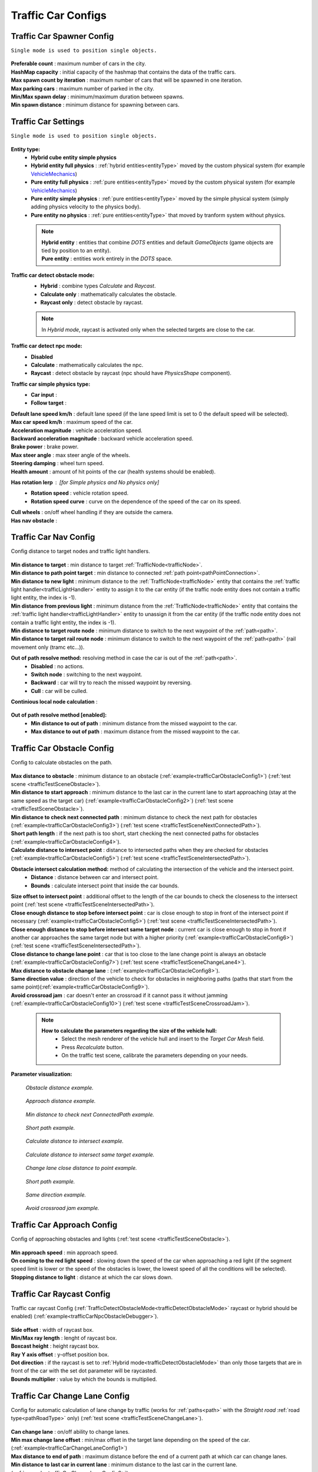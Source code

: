 .. _trafficCarConfigs:

Traffic Car Configs
=====

Traffic Car Spawner Config
------------

``Single mode is used to position single objects.``

	.. image:: /images/configs/traffic/TrafficCarSpawnerConfig.png
	
| **Preferable count** : maximum number of cars in the city.
| **HashMap capacity** : initial capacity of the hashmap that contains the data of the traffic cars.
| **Max spawn count by iteration** : maximum number of cars that will be spawned in one iteration.
| **Max parking cars** : maximum number of parked in the city.
| **Min/Max spawn delay** : minimum/maximum duration between spawns.
| **Min spawn distance** : minimum distance for spawning between cars.
	
.. _trafficCarSettings:
	
Traffic Car Settings
------------

``Single mode is used to position single objects.``

	.. image:: /images/configs/traffic/TrafficCarSettingsConfig.png
	

	
**Entity type:**
	* **Hybrid cube entity simple physics**
	* **Hybrid entity full physics** : :ref:`hybrid entities<entityType>` moved by the custom physical system (for example `VehicleMechanics <https://github.com/Unity-Technologies/EntityComponentSystemSamples/blob/master/PhysicsSamples/Assets/Demos/6.%20Use%20Cases/6d.%20Raycast%20Car/Scripts/VehicleMechanics.cs>`_)  
	* **Pure entity full physics** : :ref:`pure entities<entityType>` moved by the custom physical system (for example `VehicleMechanics <https://github.com/Unity-Technologies/EntityComponentSystemSamples/blob/master/PhysicsSamples/Assets/Demos/6.%20Use%20Cases/6d.%20Raycast%20Car/Scripts/VehicleMechanics.cs>`_)  
	* **Pure entity simple physics** : :ref:`pure entities<entityType>` moved by the simple physical system (simply adding physics velocity to the physics body).
	* **Pure entity no physics** : :ref:`pure entities<entityType>` that moved by tranform system without physics.
	
.. _entityType:

	.. note::
		| **Hybrid entity** : entities that combine `DOTS` entities and default `GameObjects` (game objects are tied by position to an entity).
		| **Pure entity** : entities work entirely in the `DOTS` space.
	
.. _trafficDetectObstacleMode:

**Traffic car detect obstacle mode:**
	* **Hybrid** : combine types `Calculate` and `Raycast`.
	* **Calculate only** : mathematically calculates the obstacle.
	* **Raycast only** : detect obstacle by raycast.
	
	.. note::
		In `Hybrid mode`, raycast is activated only when the selected targets are close to the car.
	
**Traffic car detect npc mode:**
	* **Disabled**
	* **Calculate** : mathematically calculates the npc.
	* **Raycast** : detect obstacle by raycast (npc should have `PhysicsShape` component).
	
**Traffic car simple physics type:**
	* **Car input** :
	* **Follow target** :
	
| **Default lane speed km/h** : default lane speed (if the lane speed limit is set to 0 the default speed will be selected).
| **Max car speed km/h** : maximum speed of the car.
| **Acceleration magnitude** : vehicle acceleration speed.
| **Backward acceleration magnitude** : backward vehicle acceleration speed.
| **Brake power** : brake power.
| **Max steer angle** : max steer angle of the wheels.
| **Steering damping** : wheel turn speed.
| **Health amount** : amount of hit points of the car (health systems should be enabled).
**Has rotation lerp** : [for `Simple physics` and `No physics` only]
	* **Rotation speed** : vehicle rotation speed.
	* **Rotation speed curve** : curve on the dependence of the speed of the car on its speed.
	
| **Cull wheels** : on/off wheel handling if they are outside the camera.

.. _trafficNavMeshObstacle:

| **Has nav obstacle** :
	
Traffic Car Nav Config
------------

Config distance to target nodes and traffic light handlers.

	.. image:: /images/configs/traffic/TrafficCarNavConfigConfig.png
	
| **Min distance to target** : min distance to target :ref:`TrafficNode<trafficNode>`.
| **Min distance to path point target** : min distance to connected :ref:`path point<pathPointConnection>`.
| **Min distance to new light** : minimum distance to the :ref:`TrafficNode<trafficNode>` entity that contains the :ref:`traffic light handler<trafficLightHandler>` entity to assign it to the car entity (if the traffic node entity does not contain a traffic light entity, the index is -1).
| **Min distance from previous light** : minimum distance from the :ref:`TrafficNode<trafficNode>` entity that contains the :ref:`traffic light handler<trafficLightHandler>` entity to unassign it from the car entity (if the traffic node entity does not contain a traffic light entity, the index is -1).
| **Min distance to target route node** : minimum distance to switch to the next waypoint of the :ref:`path<path>`.
| **Min distance to target rail route node** : minimum distance to switch to the next waypoint of the :ref:`path<path>` (rail movement only (tramc etc...)).
**Out of path resolve method:** resolving method in case the car is out of the :ref:`path<path>`.
	* **Disabled** : no actions.
	* **Switch node** : switching to the next waypoint.
	* **Backward** : car will try to reach the missed waypoint by reversing.
	* **Cull** : car will be culled.
| **Continious local node calculation** :

	.. image:: /images/configs/traffic/TrafficCarNavOutOfPathConfig.png
	
**Out of path resolve method [enabled]:**
	* **Min distance to out of path** : minimum distance from the missed waypoint to the car.
	* **Max distance to out of path** : maximum distance from the missed waypoint to the car.
	
.. _trafficCarObstacleConfig:
	
Traffic Car Obstacle Config
------------

Config to calculate obstacles on the path.

	.. image:: /images/configs/traffic/TrafficCarNavConfigConfig.png
	
| **Max distance to obstacle** : minimum distance to an obstacle (:ref:`example<trafficCarObstacleConfig1>`) (:ref:`test scene <trafficTestSceneObstacle>`).
| **Min distance to start approach** : minimum distance to the last car in the current lane to start approaching (stay at the same speed as the target car) (:ref:`example<trafficCarObstacleConfig2>`) (:ref:`test scene <trafficTestSceneObstacle>`).
| **Min distance to check next connected path** : minimum distance to check the next path for obstacles (:ref:`example<trafficCarObstacleConfig3>`) (:ref:`test scene <trafficTestSceneNextConnectedPath>`).
| **Short path length** : if the next path is too short, start checking the next connected paths for obstacles (:ref:`example<trafficCarObstacleConfig4>`).
| **Calculate distance to intersect point** : distance to intersected paths when they are checked for obstacles (:ref:`example<trafficCarObstacleConfig5>`) (:ref:`test scene <trafficTestSceneIntersectedPath>`).

**Obstacle intersect calculation method:** method of calculating the intersection of the vehicle and the intersect point.
	* **Distance** : distance between car and intersect point.
	* **Bounds** : calculate intersect point that inside the car bounds.
	
| **Size offset to intersect point** : additional offset to the length of the car bounds to check the closeness to the intersect point (:ref:`test scene <trafficTestSceneIntersectedPath>`).
| **Close enough distance to stop before intersect point** : car is close enough to stop in front of the intersect point if necessary (:ref:`example<trafficCarObstacleConfig5>`) (:ref:`test scene <trafficTestSceneIntersectedPath>`).
| **Close enough distance to stop before intersect same target node** : current car is close enough to stop in front if another car approaches the same target node but with a higher priority (:ref:`example<trafficCarObstacleConfig6>`) (:ref:`test scene <trafficTestSceneIntersectedPath>`).
| **Close distance to change lane point** : car that is too close to the lane change point is always an obstacle (:ref:`example<trafficCarObstacleConfig7>`) (:ref:`test scene <trafficTestSceneChangeLane4>`).
| **Max distance to obstacle change lane** : (:ref:`example<trafficCarObstacleConfig8>`).
| **Same direction value** : direction of the vehicle to check for obstacles in neighboring paths (paths that start from the same point)(:ref:`example<trafficCarObstacleConfig9>`).
| **Avoid crossroad jam** : car doesn't enter an crossroad if it cannot pass it without jamming (:ref:`example<trafficCarObstacleConfig10>`) (:ref:`test scene <trafficTestSceneCrossroadJam>`).
	
	.. note:: 
		**How to calculate the parameters regarding the size of the vehicle hull:**
			* Select the mesh renderer of the vehicle hull and insert to the `Target Car Mesh` field.
			* Press `Recalculate` button.
			* On the traffic test scene, calibrate the parameters depending on your needs.
			
**Parameter visualization:**

.. _trafficCarObstacleConfig1:

	.. image:: /images/configs/traffic/obstacleExamples/ObstacleDistanceExample1.png
	`Obstacle distance example.`
	
.. _trafficCarObstacleConfig2:

	.. image:: /images/configs/traffic/obstacleExamples/ApproachDistanceExample1.png
	`Approach distance example.`
	
.. _trafficCarObstacleConfig3:

	.. image:: /images/configs/traffic/obstacleExamples/MinDistanceToCheckNextConnectedPathExample.png
	`Min distance to check next ConnectedPath example.`
	
.. _trafficCarObstacleConfig4:

	.. image:: /images/configs/traffic/obstacleExamples/CheckShortPathExample.png
	`Short path example.`
	
.. _trafficCarObstacleConfig5:

	.. image:: /images/configs/traffic/obstacleExamples/CalculateDistanceToIntersectExample1.png
	`Calculate distance to intersect example.`
	
.. _trafficCarObstacleConfig6:

	.. image:: /images/configs/traffic/obstacleExamples/CalculateDistanceToIntersectSameTargetExample1.png
	`Calculate distance to intersect same target example.`
	
.. _trafficCarObstacleConfig7:

	.. image:: /images/configs/traffic/obstacleExamples/ChangeLaneCloseDistanceExample.png
	`Change lane close distance to point example.`
	
.. _trafficCarObstacleConfig8:
	.. image:: /images/configs/traffic/obstacleExamples/ChangeLaneExample1.png
	
	.. image:: /images/configs/traffic/obstacleExamples/ChangeLaneExample3.png
	`Short path example.`
	
.. _trafficCarObstacleConfig9:

	.. image:: /images/configs/traffic/obstacleExamples/SameDirectionExample.png
	`Same direction example.`
	
.. _trafficCarObstacleConfig10:

	.. image:: /images/configs/traffic/obstacleExamples/AvoidCrossroadJamExample.png
	`Avoid crossroad jam example.`

			
Traffic Car Approach Config
------------

Config of approaching obstacles and lights (:ref:`test scene <trafficTestSceneObstacle>`).

	.. image:: /images/configs/traffic/TrafficCarApproachConfig.png
	
| **Min approach speed** : min approach speed.
| **On coming to the red light speed** : slowing down the speed of the car when approaching a red light (if the segment speed limit is lower or the speed of the obstacles is lower, the lowest speed of all the conditions will be selected).
| **Stopping distance to light** : distance at which the car slows down.
	
Traffic Car Raycast Config
------------

Traffic car raycast Config (:ref:`TrafficDetectObstacleMode<trafficDetectObstacleMode>` raycast or hybrid should be enabled) (:ref:`example<trafficCarNpcObstacleDebugger>`).

	.. image:: /images/configs/traffic/TrafficCarRaycastConfig.png
	
| **Side offset** : width of raycast box.
| **Min/Max ray length** : lenght of raycast box.
| **Boxcast height** : height raycast box.
| **Ray Y axis offset** : y-offset position box.
| **Dot direction** : if the raycast is set to :ref:`Hybrid mode<trafficDetectObstacleMode>` than only those targets that are in front of the car with the set dot parameter will be raycasted.
| **Bounds multiplier** : value by which the bounds is multiplied.
	
.. _trafficCarChangeLaneConfig:
	
Traffic Car Change Lane Config
------------

Config for automatic calculation of lane change by traffic (works for :ref:`paths<path>` with the `Straight road` :ref:`road type<pathRoadType>` only) (:ref:`test scene <trafficTestSceneChangeLane>`).

	.. image:: /images/configs/traffic/TrafficCarChangeLaneConfig.png
	
| **Can change lane** : on/off ability to change lanes.
| **Min max change lane offset** : min/max offset in the target lane depending on the speed of the car. (:ref:`example<trafficCarChangeLaneConfig1>`)
| **Max distance to end of path** : maximum distance before the end of a current path at which car can change lanes.
| **Min distance to last car in current lane** : minimum distance to the last car in the current lane. (:ref:`example<trafficCarChangeLaneConfig2>`)
| **Min Max distance to other cars in other lane** : distance to the car in the target lane, the distance is chosen based on the current speed of the calculated car (lerp between 0 speed and max speed of the car (60 km/h by default)) (:ref:`example<trafficCarChangeLaneConfig3>`)
| **Max distance to intersected path** : distance to the crossing, if the car is close to the crossing, the ability to change lanes is disabled. (:ref:`example<trafficCarChangeLaneConfig4>`)
| **Check frequency** : frequency of lane change calculation.
| **Block duration after change lane** : blocking the ability to change lanes after a lane change has been performed.
| **Achieve distance** : distance to achieve the target lane point.
| **Min car count in current lane to change lane** : minimum number of cars in the current lane to change lanes.
| **Min car lane difference count to start change lane** : minimum car difference in the nearest lane to change lanes.
| **Change lane car speed** : lane change speed.
| **Change lane HashMap capacity** : initial capacity hashmap containing data about cars that change lanes.

**Parameter visualization:**

.. _trafficCarChangeLaneConfig1:
	
	.. image:: /images/configs/traffic/changeLaneExamples/MinMaxChangeLaneOffsetExample.png
	`Min/max change lane offset example.`
	
.. _trafficCarChangeLaneConfig2:

	.. image:: /images/configs/traffic/changeLaneExamples/MinDistanceToLastCarExample.png
	`Min distance to last car in current lane example.`
	
.. _trafficCarChangeLaneConfig3:
		
	.. image:: /images/configs/traffic/changeLaneExamples/MinDistanceToOtherCarsInOtherLaneExample.png
	`Min distance to other cars in other lane example.`
	
.. _trafficCarChangeLaneConfig4:
	
	.. image:: /images/configs/traffic/changeLaneExamples/MinDistanceToIntersectedPathExample.png
	`Min distance to intersected path example.`
	
Traffic Car Npc Obstacle Config
------------

Config to calculate npc obstacles (:ref:`example<trafficCarNpcObstacleDebugger>`).

	.. image:: /images/configs/traffic/TrafficCarNpcObstacleConfig.png
	
| **Obstacle pedestrian action state** : will only react to pedestrians with the selected :ref:`PedestrianActionState<pedestrianActionState>`.
| **Check distance** : obstacle calculation length.
| **Square length** : length of the obstacle calculation square.
| **Side offset X** : width of the obstacle calculation square.
| **Max Y diff** : maximum difference in Y-axis position between the car and the npc.
	
Traffic Car Parking Config
------------

	.. image:: /images/configs/traffic/TrafficCarParkingConfig.png

**Rotation aligment at node support** : on/off car automatically turns in alignment with the parking node.
	**Rotation speed** : rotation speed.
	**Complete angle** : angle at which the rotation is complete.
		
.. _trafficCarAntistuckConfig:
		
Traffic Car Antistuck Config
------------

Config to culling car in case of stuckness.

	.. image:: /images/configs/traffic/TrafficCarAntistuckConfig.png

| **Obstacle stuck time** : duration of sighting of the obstacle after which the car will be culled.
| **Stuck distance difference** : if the car moved more than the parameter distance the `Obstacle stuck time` is reset.
| **Cull of out the camera only** : car will be culled only if it is out of the camera's range of vision.
	
Traffic Car Horn Config
------------

Config to sound random horns when an obstacle is detected. It can be disabled (:ref:`here<soundConfig>`).

	.. image:: /images/configs/traffic/TrafficCarHornConfig.png

| **Chance to start** : chance to start the horn.
| **Idle time to start** : idle time to start the horn.
| **Delay** : delay between horns.
| **Horn duration** : horn duration.